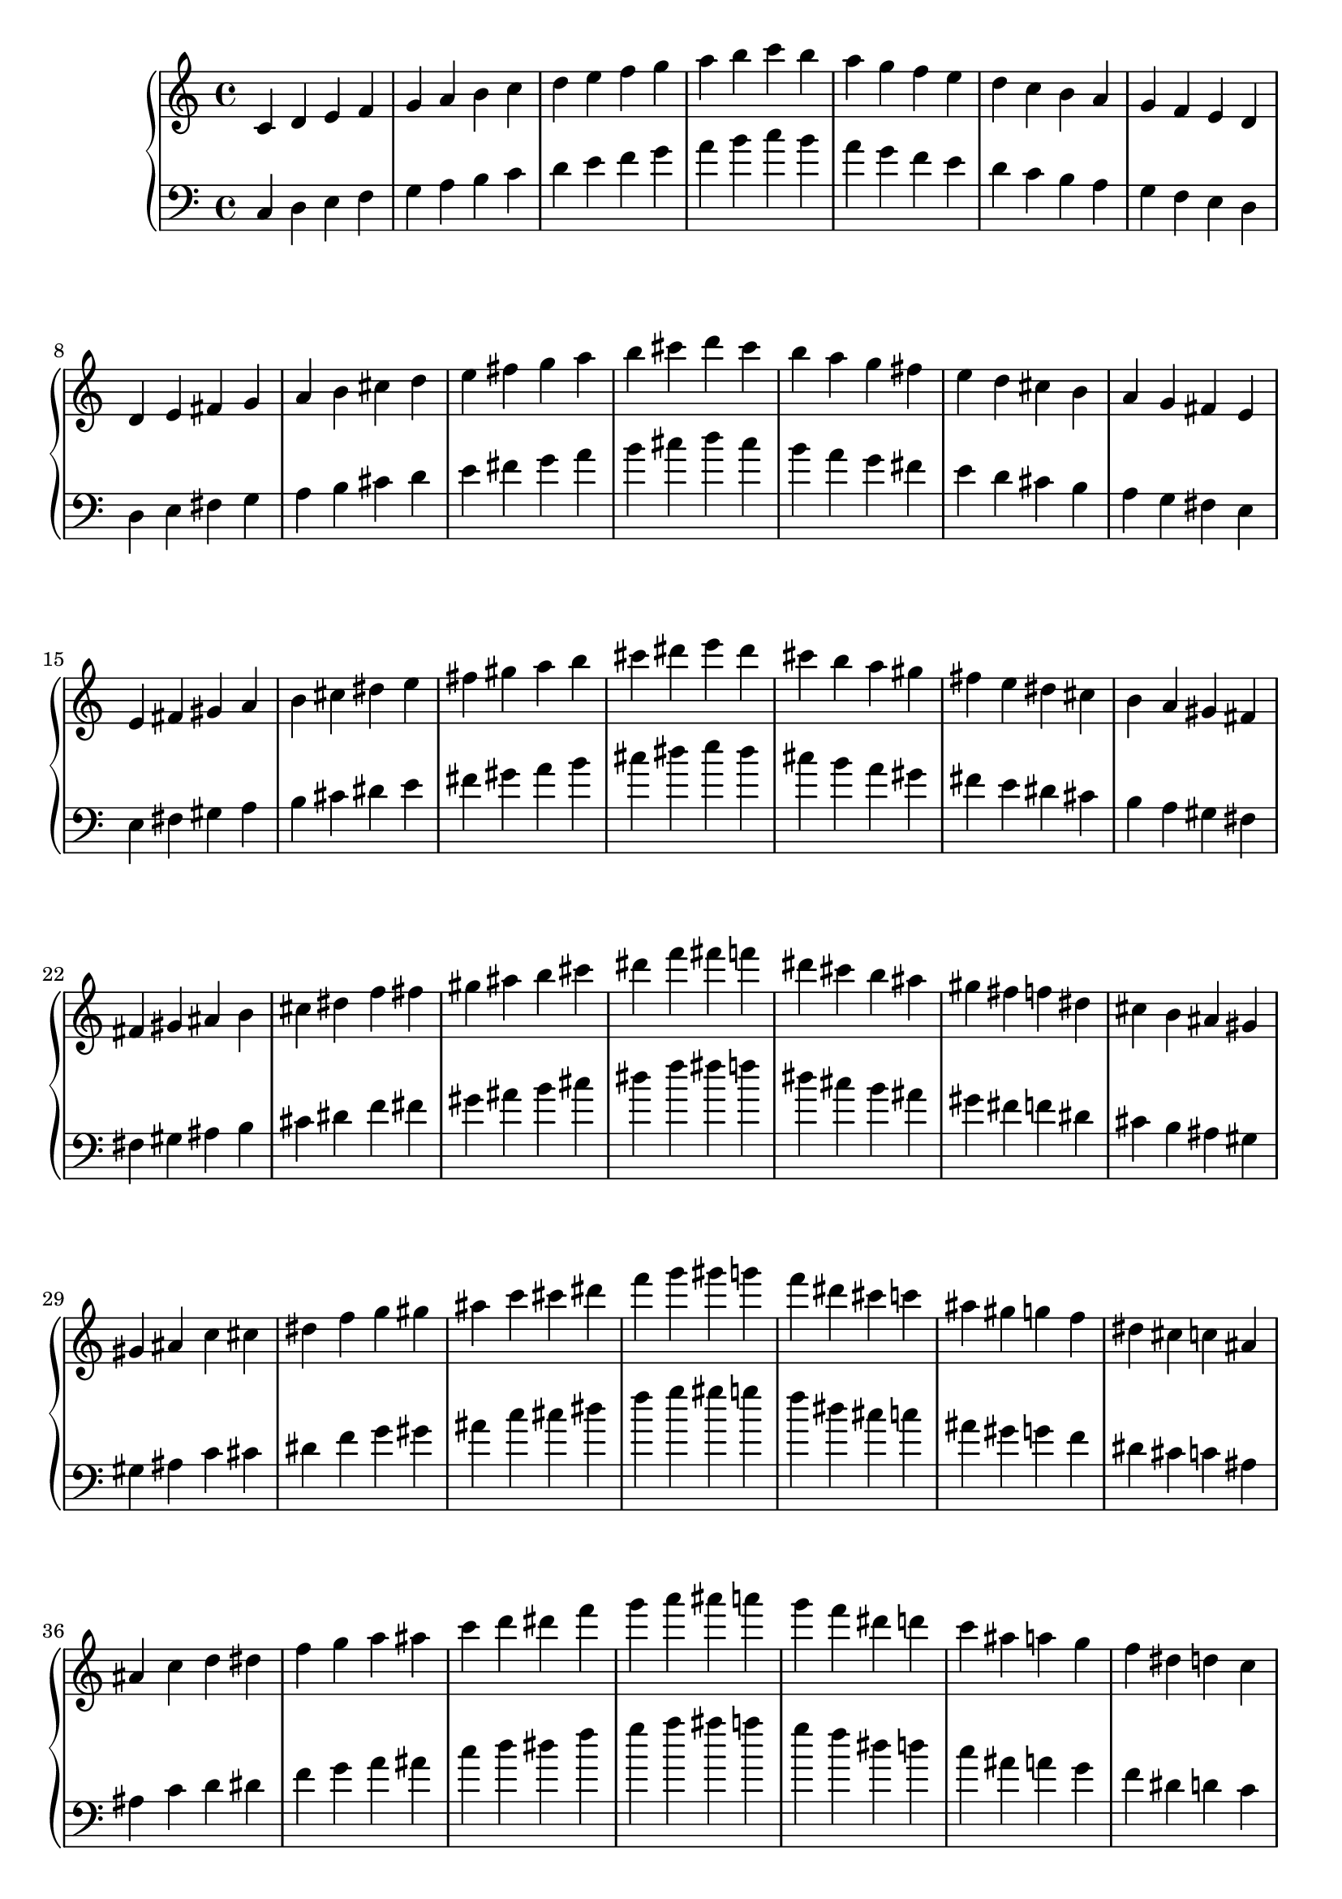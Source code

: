 \language "italiano"

upper = \relative do' {
  \clef treble
  \key do \major
  \time 4/4
do re mi fa sol la si do re mi fa sol la si do si la sol fa mi re do si la sol fa mi re\break
re mi fad sol la si dod re mi fad sol la si dod re dod si la sol fad mi re dod si la sol fad mi\break
mi fad sold la si dod red mi fad sold la si dod red mi red dod si la sold fad mi red dod si la sold fad\break
fad sold lad si dod red fa fad sold lad si dod red fa fad fa red dod si lad sold fad fa red dod si lad sold\break
sold lad do dod red fa sol sold lad do dod red fa sol sold sol fa red dod do lad sold sol fa red dod do lad\break
lad do re red fa sol la lad do re red fa sol la lad la sol fa red re do lad la sol fa red re do\break
do re mi fa sol la si do re mi fa sol la si do si la sol fa mi re do si la sol fa mi re\break
}

lower = \relative do {
  \clef bass
  \key do \major
  \time 4/4
do re mi fa sol la si do re mi fa sol la si do si la sol fa mi re do si la sol fa mi re\break
re mi fad sol la si dod re mi fad sol la si dod re dod si la sol fad mi re dod si la sol fad mi\break
mi fad sold la si dod red mi fad sold la si dod red mi red dod si la sold fad mi red dod si la sold fad\break
fad sold lad si dod red fa fad sold lad si dod red fa fad fa red dod si lad sold fad fa red dod si lad sold\break
sold lad do dod red fa sol sold lad do dod red fa sol sold sol fa red dod do lad sold sol fa red dod do lad\break
lad do re red fa sol la lad do re red fa sol la lad la sol fa red re do lad la sol fa red re do\break
do re mi fa sol la si do re mi fa sol la si do si la sol fa mi re do si la sol fa mi re\break
}

\score {
  \new PianoStaff <<
    \new Staff = "upper" \upper
    \new Staff = "lower" \lower
  >>
  \layout { }
  \midi { }
}